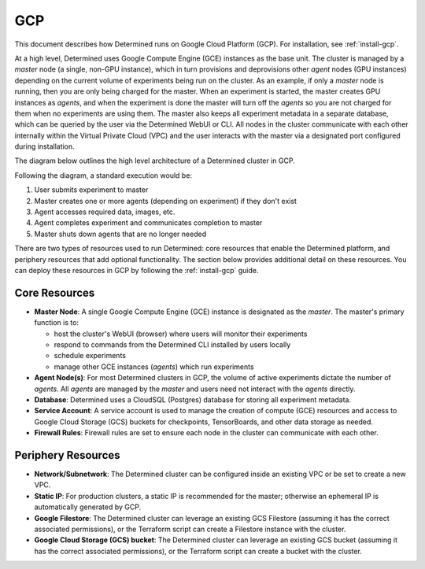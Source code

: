 .. _topic_guide_gcp:

#####
 GCP
#####

This document describes how Determined runs on Google Cloud Platform (GCP). For installation, see
:ref:`install-gcp`.

At a high level, Determined uses Google Compute Engine (GCE) instances as the base unit. The cluster
is managed by a `master` node (a single, non-GPU instance), which in turn provisions and
deprovisions other `agent` nodes (GPU instances) depending on the current volume of experiments
being run on the cluster. As an example, if only a `master` node is running, then you are only being
charged for the master. When an experiment is started, the master creates GPU instances as `agents`,
and when the experiment is done the master will turn off the `agents` so you are not charged for
them when no experiments are using them. The master also keeps all experiment metadata in a separate
database, which can be queried by the user via the Determined WebUI or CLI. All nodes in the cluster
communicate with each other internally within the Virtual Private Cloud (VPC) and the user interacts
with the master via a designated port configured during installation.

The diagram below outlines the high level architecture of a Determined cluster in GCP.

.. image:: /assets/images/det-cloud-architecture.png
   :alt: Diagram showing Determined Cloud Deployment Architecture on GCP

Following the diagram, a standard execution would be:

#. User submits experiment to master
#. Master creates one or more agents (depending on experiment) if they don't exist
#. Agent accesses required data, images, etc.
#. Agent completes experiment and communicates completion to master
#. Master shuts down agents that are no longer needed

There are two types of resources used to run Determined: core resources that enable the Determined
platform, and periphery resources that add optional functionality. The section below provides
additional detail on these resources. You can deploy these resources in GCP by following the
:ref:`install-gcp` guide.

****************
 Core Resources
****************

-  **Master Node**: A single Google Compute Engine (GCE) instance is designated as the `master`. The
   master's primary function is to:

   -  host the cluster's WebUI (browser) where users will monitor their experiments
   -  respond to commands from the Determined CLI installed by users locally
   -  schedule experiments
   -  manage other GCE instances (`agents`) which run experiments

-  **Agent Node(s)**: For most Determined clusters in GCP, the volume of active experiments dictate
   the number of `agents`. All `agents` are managed by the `master` and users need not interact with
   the `agents` directly.

-  **Database**: Determined uses a CloudSQL (Postgres) database for storing all experiment metadata.

-  **Service Account**: A service account is used to manage the creation of compute (GCE) resources
   and access to Google Cloud Storage (GCS) buckets for checkpoints, TensorBoards, and other data
   storage as needed.

-  **Firewall Rules**: Firewall rules are set to ensure each node in the cluster can communicate
   with each other.

*********************
 Periphery Resources
*********************

-  **Network/Subnetwork**: The Determined cluster can be configured inside an existing VPC or be set
   to create a new VPC.

-  **Static IP**: For production clusters, a static IP is recommended for the master; otherwise an
   ephemeral IP is automatically generated by GCP.

-  **Google Filestore**: The Determined cluster can leverage an existing GCS Filestore (assuming it
   has the correct associated permissions), or the Terraform script can create a Filestore instance
   with the cluster.

-  **Google Cloud Storage (GCS) bucket**: The Determined cluster can leverage an existing GCS bucket
   (assuming it has the correct associated permissions), or the Terraform script can create a bucket
   with the cluster.

.. container:: child-articles

   .. toctree::
      :glob:
      :maxdepth: 2

      ./*
